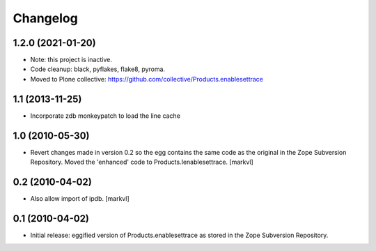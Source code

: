 Changelog
=========

1.2.0 (2021-01-20)
------------------

- Note: this project is inactive.

- Code cleanup: black, pyflakes, flake8, pyroma.

- Moved to Plone collective: https://github.com/collective/Products.enablesettrace


1.1 (2013-11-25)
----------------

- Incorporate zdb monkeypatch to load the line cache


1.0 (2010-05-30)
----------------

- Revert changes made in version 0.2 so the egg contains the same code as the
  original in the Zope Subversion Repository. Moved the 'enhanced' code to
  Products.Ienablesettrace. [markvl]


0.2 (2010-04-02)
----------------

- Also allow import of ipdb. [markvl]


0.1 (2010-04-02)
----------------

- Initial release: eggified version of Products.enablesettrace as stored in the
  Zope Subversion Repository.
